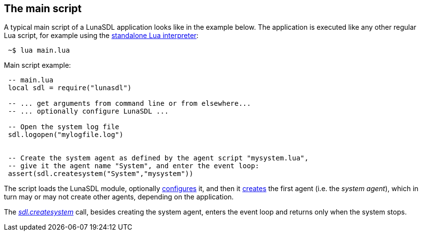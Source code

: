 
== The main script

A typical main script of a LunaSDL application looks like in the example below.
The application is executed like any other regular Lua script, for example
using the http://www.lua.org/manual/5.3/manual.html#7[standalone Lua interpreter]:

[source,shell,indent=1]
----
~$ lua main.lua
----

.Main script example:
[source,lua,indent=1]
----
-- main.lua
local sdl = require("lunasdl")

-- ... get arguments from command line or from elsewhere...
-- ... optionally configure LunaSDL ...

-- Open the system log file
sdl.logopen("mylogfile.log")


-- Create the system agent as defined by the agent script "mysystem.lua",
-- give it the agent name "System", and enter the event loop:
assert(sdl.createsystem("System","mysystem"))

----

The script loads the LunaSDL module, optionally <<_optional_configurations, configures>> it,
and then it <<_creating_agents, creates>> the first agent (i.e. the _system agent_), which in
turn may or may not create other agents, depending on the application.

The <<sdl.createsystem, _sdl.createsystem_>> call, besides creating the system agent, enters
the event loop and returns only when the system stops.

<<<
